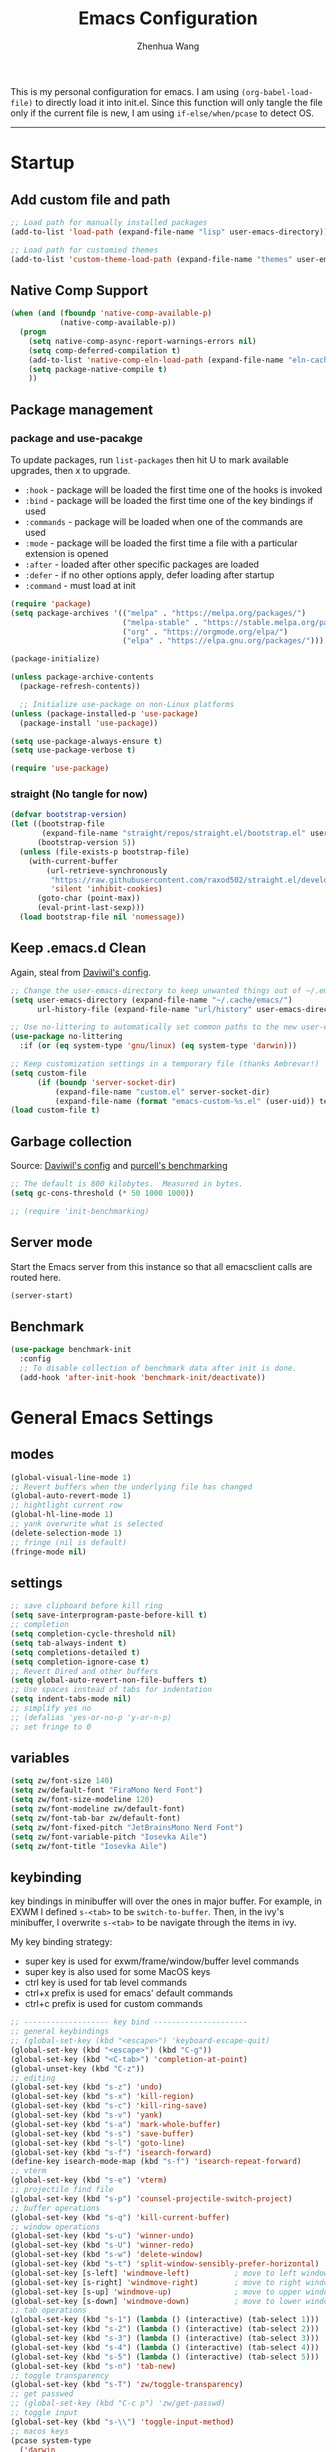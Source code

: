 
#+Title: Emacs Configuration
#+AUTHOR: Zhenhua Wang
#+auto_tangle: t
#+PROPERTY: header-args+ :tangle "yes"

This is my personal configuration for emacs. I am using ~(org-babel-load-file)~ to directly load it into init.el. Since this function will only tangle the file only if the current file is new, I am using ~if-else/when/pcase~ to detect OS. 
--------------
* Startup
** Add custom file and path
#+begin_src emacs-lisp
;; Load path for manually installed packages
(add-to-list 'load-path (expand-file-name "lisp" user-emacs-directory))

;; Load path for customied themes
(add-to-list 'custom-theme-load-path (expand-file-name "themes" user-emacs-directory))
#+end_src

** Native Comp Support

   #+begin_src emacs-lisp
(when (and (fboundp 'native-comp-available-p)
           (native-comp-available-p))
  (progn
    (setq native-comp-async-report-warnings-errors nil)
    (setq comp-deferred-compilation t)
    (add-to-list 'native-comp-eln-load-path (expand-file-name "eln-cache/" user-emacs-directory))
    (setq package-native-compile t)
    ))
   #+end_src
   
** Package management
*** package and use-pacakge
To update packages, run ~list-packages~ then hit U to mark available upgrades, then x to upgrade.

+ ~:hook~ - package will be loaded the first time one of the hooks is invoked
+ ~:bind~ - package will be loaded the first time one of the key bindings if used
+ ~:commands~ - package will be loaded when one of the commands are used
+ ~:mode~ - package will be loaded the first time a file with a particular extension is opened
+ ~:after~ - loaded after other specific packages are loaded
+ ~:defer~ - if no other options apply, defer loading after startup
+ ~:command~ - must load at init

#+begin_src emacs-lisp
(require 'package)
(setq package-archives '(("melpa" . "https://melpa.org/packages/")
                         ("melpa-stable" . "https://stable.melpa.org/packages/")
                         ("org" . "https://orgmode.org/elpa/")
                         ("elpa" . "https://elpa.gnu.org/packages/")))

(package-initialize)

(unless package-archive-contents
  (package-refresh-contents))

  ;; Initialize use-package on non-Linux platforms
(unless (package-installed-p 'use-package)
  (package-install 'use-package))

(setq use-package-always-ensure t)
(setq use-package-verbose t)

(require 'use-package)
#+end_src

#+RESULTS:
: use-package

*** straight (No tangle for now)
#+begin_src emacs-lisp
(defvar bootstrap-version)
(let ((bootstrap-file
       (expand-file-name "straight/repos/straight.el/bootstrap.el" user-emacs-directory))
      (bootstrap-version 5))
  (unless (file-exists-p bootstrap-file)
    (with-current-buffer
        (url-retrieve-synchronously
         "https://raw.githubusercontent.com/raxod502/straight.el/develop/install.el"
         'silent 'inhibit-cookies)
      (goto-char (point-max))
      (eval-print-last-sexp)))
  (load bootstrap-file nil 'nomessage))
#+end_src

** Keep .emacs.d Clean
Again, steal from [[https://github.com/daviwil/dotfiles/blob/master/Emacs.org][Daviwil's config]].

#+begin_src emacs-lisp
;; Change the user-emacs-directory to keep unwanted things out of ~/.emacs.d
(setq user-emacs-directory (expand-file-name "~/.cache/emacs/")
      url-history-file (expand-file-name "url/history" user-emacs-directory))

;; Use no-littering to automatically set common paths to the new user-emacs-directory
(use-package no-littering
  :if (or (eq system-type 'gnu/linux) (eq system-type 'darwin)))

;; Keep customization settings in a temporary file (thanks Ambrevar!)
(setq custom-file
      (if (boundp 'server-socket-dir)
          (expand-file-name "custom.el" server-socket-dir)
          (expand-file-name (format "emacs-custom-%s.el" (user-uid)) temporary-file-directory)))
(load custom-file t)
#+end_src

** Garbage collection
Source: [[https://github.com/daviwil/dotfiles/blob/master/Emacs.org][Daviwil's config]] and [[https://github.com/purcell/emacs.d/blob/master/lisp/init-benchmarking.el][purcell's benchmarking]]

#+begin_src emacs-lisp
;; The default is 800 kilobytes.  Measured in bytes.
(setq gc-cons-threshold (* 50 1000 1000))

;; (require 'init-benchmarking)
#+end_src

** Server mode
Start the Emacs server from this instance so that all emacsclient calls are routed here.

#+begin_src emacs-lisp
(server-start)
#+end_src

** Benchmark
#+begin_src emacs-lisp
(use-package benchmark-init
  :config
  ;; To disable collection of benchmark data after init is done.
  (add-hook 'after-init-hook 'benchmark-init/deactivate))
#+end_src

* General Emacs Settings
** modes
  #+begin_src emacs-lisp
(global-visual-line-mode 1)
;; Revert buffers when the underlying file has changed
(global-auto-revert-mode 1)
;; hightlight current row
(global-hl-line-mode 1)
;; yank overwrite what is selected
(delete-selection-mode 1)
;; fringe (nil is default)
(fringe-mode nil)
  #+end_src

** settings
  #+begin_src emacs-lisp
;; save clipboard before kill ring
(setq save-interprogram-paste-before-kill t)
;; completion
(setq completion-cycle-threshold nil)
(setq tab-always-indent t)
(setq completions-detailed t)
(setq completion-ignore-case t)
;; Revert Dired and other buffers
(setq global-auto-revert-non-file-buffers t)
;; Use spaces instead of tabs for indentation
(setq indent-tabs-mode nil)
;; simplify yes no
;; (defalias 'yes-or-no-p 'y-or-n-p)
;; set fringe to 0
  #+end_src

** variables
#+begin_src emacs-lisp
(setq zw/font-size 140)
(setq zw/default-font "FiraMono Nerd Font")
(setq zw/font-size-modeline 120)
(setq zw/font-modeline zw/default-font)
(setq zw/font-tab-bar zw/default-font)
(setq zw/font-fixed-pitch "JetBrainsMono Nerd Font")
(setq zw/font-variable-pitch "Iosevka Aile")
(setq zw/font-title "Iosevka Aile")
#+end_src

** keybinding
key bindings in minibuffer will over the ones in major buffer. For example, in EXWM I defined ~s-<tab>~ to be ~switch-to-buffer~. Then, in the ivy's minibuffer, I overwrite ~s-<tab>~ to be navigate through the items in ivy.

My key binding strategy:
+ super key is used for exwm/frame/window/buffer level commands
+ super key is also used for some MacOS keys
+ ctrl key is used for tab level commands
+ ctrl+x prefix is used for emacs' default commands
+ ctrl+c prefix is used for custom commands

#+begin_src emacs-lisp
;; ------------------- key bind ---------------------
;; general keybindings
;; (global-set-key (kbd "<escape>") 'keyboard-escape-quit)
(global-set-key (kbd "<escape>") (kbd "C-g"))
(global-set-key (kbd "<C-tab>") 'completion-at-point)
(global-unset-key (kbd "C-z"))
;; editing
(global-set-key (kbd "s-z") 'undo)
(global-set-key (kbd "s-x") 'kill-region)
(global-set-key (kbd "s-c") 'kill-ring-save)
(global-set-key (kbd "s-v") 'yank)
(global-set-key (kbd "s-a") 'mark-whole-buffer)
(global-set-key (kbd "s-s") 'save-buffer)
(global-set-key (kbd "s-l") 'goto-line)
(global-set-key (kbd "s-f") 'isearch-forward)
(define-key isearch-mode-map (kbd "s-f") 'isearch-repeat-forward)
;; vterm
(global-set-key (kbd "s-e") 'vterm)
;; projectile find file
(global-set-key (kbd "s-p") 'counsel-projectile-switch-project)
;; buffer operations
(global-set-key (kbd "s-q") 'kill-current-buffer)
;; window operations
(global-set-key (kbd "s-u") 'winner-undo)
(global-set-key (kbd "s-U") 'winner-redo)
(global-set-key (kbd "s-w") 'delete-window)
(global-set-key (kbd "s-t") 'split-window-sensibly-prefer-horizontal)
(global-set-key [s-left] 'windmove-left)          ; move to left window
(global-set-key [s-right] 'windmove-right)        ; move to right window
(global-set-key [s-up] 'windmove-up)              ; move to upper window
(global-set-key [s-down] 'windmove-down)          ; move to lower window
;; tab operations
(global-set-key (kbd "s-1") (lambda () (interactive) (tab-select 1)))
(global-set-key (kbd "s-2") (lambda () (interactive) (tab-select 2)))
(global-set-key (kbd "s-3") (lambda () (interactive) (tab-select 3)))
(global-set-key (kbd "s-4") (lambda () (interactive) (tab-select 4)))
(global-set-key (kbd "s-5") (lambda () (interactive) (tab-select 5)))
(global-set-key (kbd "s-n") 'tab-new)
;; toggle transparency
(global-set-key (kbd "s-T") 'zw/toggle-transparency)
;; get passwed
;; (global-set-key (kbd "C-c p") 'zw/get-passwd)
;; toggle input
(global-set-key (kbd "s-\\") 'toggle-input-method)
;; macos keys
(pcase system-type
  ('darwin
   (progn
     (setq mac-right-command-modifier 'hyper)
     (setq mac-command-modifier 'super)
     (setq mac-option-modifier 'meta))))
#+end_src

#+RESULTS:
: meta
* Integration
** Exec-path-from-shell
#+begin_src emacs-lisp
(use-package exec-path-from-shell
  :init
  (setq exec-path-from-shell-check-startup-files nil)
  :config
  (when (memq window-system '(mac ns x))
    (exec-path-from-shell-initialize)))
#+end_src

** TRAMP
For host with two factor auth, you need to
1. enter password
2. enter the second-step code

#+begin_src emacs-lisp
;; Set default connection mode to SSH
(setq tramp-default-method "ssh")
#+end_src

** vterm
For detailed Config, see https://github.com/akermu/emacs-libvterm#shell-side-configuration

#+begin_src emacs-lisp
(use-package vterm
  :straight `(:pre-build (("rm" "-fr" "build")
			  ("mkdir" "build")
			  ("bash" "-c" "cd \"$1\" && cmake .. && make" "--"  ,(concat (straight--repos-dir "emacs-libvterm") "build"))
			  ;;or
			  ;; (shell-command "rm -fr build && mkdir build && cd $_ && cmake .. && make")
			  ))
  :bind
  ((:map vterm-copy-mode-map
         ("<return>" . vterm-copy-mode))
   (:map vterm-mode-map
         ("s-e" . delete-window))))
#+end_src

** Openwith
#+begin_src emacs-lisp
(use-package openwith
  :config
  (setq openwith-associations
        (list
	 (list (openwith-make-extension-regexp
                '("doc" "docx" "xls" "xlsx" "ppt" "pptx" "odt" "ods" "odg" "odp"
		  "mpg" "mpeg" "mp3" "mp4" "avi" "wmv" "wav" "mov" "flv" "ogm" "ogg" "mkv"))
               "open"
               '(file))))
  :init
  (openwith-mode 1))
#+end_src

** Request
#+begin_src emacs-lisp
(use-package request
  :defer t)
#+end_src

* Appearance
** Font face
   
Vanilla Emacs: You can use ~C-x C-+~ and ~C-x C--~ (~text-scale-adjust~) to increase or decrease the buffer text size (~C-+~ or ~C--~ to repeat).

#+begin_src emacs-lisp
(set-face-attribute 'default nil
                       :font zw/default-font
                       ;; make fonts less tranparent
                       :weight 'medium
                       :height zw/font-size)

;; Set the fixed pitch face
(set-face-attribute 'fixed-pitch nil
                    :font zw/font-fixed-pitch
                    :weight 'normal
                    :height zw/font-size)

;; Set the variable pitch face
(set-face-attribute 'variable-pitch nil
                    :font zw/font-variable-pitch
                    :weight 'light
                    :height zw/font-size)
#+end_src

** Theme
#+begin_src emacs-lisp
;; (use-package spacegray-theme)
(use-package doom-themes
  :custom
  (doom-themes-enable-bold t)
  (doom-themes-enable-italic t)
  :config
  (doom-themes-visual-bell-config)
  (doom-themes-org-config))

(use-package modus-themes
  :init
  ;; Configure the Modus Themes' appearance
  (setq modus-themes-mode-line '(accented borderless)
	modus-themes-bold-constructs t
	modus-themes-italic-constructs t
	modus-themes-fringes 'subtle
	modus-themes-tabs-accented t
	modus-themes-paren-match '(bold intense)
	modus-themes-prompts '(bold intense)
	modus-themes-region '(accented)
	modus-themes-completions '((matches . (extrabold))
                                   (selection . (semibold accented))
                                   (popup . (accented intense)))
	modus-themes-org-blocks 'tinted-background
	modus-themes-scale-headings t
	modus-themes-headings '((1 . (rainbow overline background 1.4))
				(2 . (rainbow background 1.3))
				(3 . (rainbow bold 1.2))
				(t . (semilight 1.1))))
  ;; Load the theme files before enabling a theme
  (modus-themes-load-themes)
  :config
  ;; Load the theme of your choice:
  (modus-themes-load-operandi)
  :bind ("<f5>" . zw/modus-themes-toggle))

(defun zw/modus-themes-toggle ()
  (interactive)
  (modus-themes-toggle)
  (zw/tab-bar-theme)
  (zw/modeline-theme))
 
;; Load theme
;; (load-theme 'doom-nord-light t)
#+end_src

** Tab-bar
#+begin_src emacs-lisp
(tab-bar-mode 1)
(setq tab-bar-tab-name-function 'tab-bar-tab-name-truncated)
(setq tab-bar-new-tab-choice "*scratch*")
(setq tab-bar-new-button-show nil)
(setq tab-bar-close-button-show nil)
;; this should be placed after theme, since theme would overwrite these attributes
(defun zw/tab-bar-theme ()
  (interactive)
  (set-face-attribute 'tab-bar-tab nil
                      ;; :background (face-background 'mode-line)
		      :foreground (face-foreground 'default)
                      :background (face-background 'mode-line)
                      :underline "#950b96"
		      :box (face-background 'mode-line)
                      :font zw/font-tab-bar)
  (set-face-attribute 'tab-bar-tab-inactive nil
		      :foreground (face-foreground 'default)
                      :background (face-background 'default)
                      :underline nil
		      :box (face-background 'default)
                      :font zw/font-tab-bar)
  (set-face-attribute 'tab-bar nil
		      :background (face-background 'default)))
;; set tab-bar theme
(zw/tab-bar-theme)
;; add numbers before tab

#+end_src

** Modeline
#+begin_src emacs-lisp
(use-package minions
  :hook (doom-modeline-mode . minions-mode))

(use-package doom-modeline
  :hook
  (after-init . doom-modeline-init)
  :custom
  (doom-modeline-height 1)
  (doom-modeline-lsp t)
  (doom-modeline-github t)
  (doom-modeline-mu4e nil)
  (doom-modeline-irc t)
  (doom-modeline-minor-modes t)
  (doom-modeline-persp-name nil)
  (doom-modeline-buffer-file-name-style 'truncate-except-project)
  (doom-modeline-major-mode-color-icon t)
  (display-time-format "%a %I:%M %p %D")
  (display-time-default-load-average nil)
  :config
  (doom-modeline-mode 1)
  (zw/modeline-theme))

(defun zw/modeline-theme ()
  (interactive)
  (set-face-attribute 'mode-line nil :font zw/font-modeline :height zw/font-size-modeline)
  (set-face-attribute 'mode-line-inactive nil :font zw/font-modeline :height zw/font-size-modeline)
  (set-face-attribute 'doom-modeline nil :height zw/font-size-modeline)
  (set-face-attribute 'doom-modeline-inactive nil :height zw/font-size-modeline))
#+end_src

** All-the-icons

   #+begin_src emacs-lisp
(use-package all-the-icons
  :if (display-graphic-p))
   #+end_src

** Toggle transparency
#+begin_src emacs-lisp
(defun zw/toggle-transparency ()
  (interactive)
  (let ((alpha (frame-parameter nil 'alpha)))
    (set-frame-parameter
     nil 'alpha
     (if (eql (cond ((numberp alpha) alpha)
                    ((numberp (cdr alpha)) (cdr alpha))
                    ;; Also handle undocumented (<active> <inactive>) form.
                    ((numberp (cadr alpha)) (cadr alpha)))
              100)
         '(85 . 85) '(100 . 100)))))
#+end_src

* Interface Enhancement
** Dashboard
#+begin_src emacs-lisp
(use-package dashboard
  :custom
  (dashboard-startup-banner 1)
  (dashboard-center-content t)
  (dashboard-items '((recents  . 10)))
  (dashboard-projects-switch-function 'counsel-projectile-switch-project-by-name)
  (dashboard-set-footer nil)
  (dashboard-banner-logo-title nil)
  (dashboard-set-heading-icons nil)
  (dashboard-set-file-icons nil)
  :config
  (dashboard-setup-startup-hook)
  ;; recentf ignore temp files
  (add-to-list 'recentf-exclude "/var/.*")
  (add-to-list 'recentf-exclude "/usr/local/.*"))

;; make scratch and dashboard unkillable
(add-hook 'kill-buffer-query-functions #'zw/dont-kill-scratch)
(defun zw/dont-kill-scratch ()
  (if (not (or (equal (buffer-name) "*scratch*")
	       (equal (buffer-name) "*dashboard*")))
      t
    ;; (message "Not allowed to kill %s, burying instead" (buffer-name))
    (bury-buffer)
    nil))
#+end_src

** Minibuffer
*** ivy 
#+begin_src emacs-lisp
;; ivy
(use-package ivy
  :diminish
  :bind (:map ivy-minibuffer-map
         ("TAB" . ivy-alt-done)
         ("s-<tab>" . ivy-next-line)
         ("<backtab>" . ivy-previous-line))
  :custom
  (ivy-wrap t)
  (ivy-height 15)
  (ivy-use-virtual-buffers t)
  (ivy-count-format "[%d/%d] ")
  (enable-recursive-minibuffers t)
  (confirm-nonexistent-file-or-buffer t)
  (swiper-use-visual-line nil)
  (swiper-use-visual-line-p (lambda (a) nil))
  :config
  (ivy-mode 1))
#+end_src

*** ivy-rich
#+begin_src emacs-lisp
(use-package all-the-icons-ivy-rich
  :if (display-graphic-p)
  :init (all-the-icons-ivy-rich-mode 1)
  :custom
  (all-the-icons-ivy-rich-color-icon t))

(use-package ivy-rich
  :after counsel
  :init
  (ivy-rich-mode 1)
  :config
  (setcdr (assq t ivy-format-functions-alist) #'ivy-format-function-line))
#+end_src

*** counsel
#+begin_src emacs-lisp
(use-package counsel
  :demand t
  :bind (("M-x" . counsel-M-x)
	 ("C-x b" . switch-to-buffer)
	 ("C-x C-f" . counsel-find-file)
	 ("C-c i" . counsel-imenu)
         ("C-c l" . 'counsel-search)
	 :map minibuffer-local-map
	 ("C-r" . 'counsel-minibuffer-history))
  :custom
  (counsel-linux-app-format-function #'counsel-linux-app-format-function-name-only)
  :config
  (if (featurep 'xwidget-internal)
      (setq browse-url-browser-function 'xwidget-webkit-browse-url))
  (setq counsel-search-engine 'google)
  (counsel-mode 1))
#+end_src

*** ivy better search
#+begin_src emacs-lisp
(use-package flx  ;; Improves sorting for fuzzy-matched results
  :after ivy
  :defer 1
  :init
  (setq ivy-flx-limit 10000))

;; precscient
(use-package ivy-prescient
  :after counsel
  :config
  (ivy-prescient-mode 1)
  :custom
  (setq ivy-prescient-enable-filtering t))

(use-package prescient
  :after counsel
  :config
  (prescient-persist-mode 1)
  (setq prescient-sort-length-enable t))
#+end_src

** Visualize
*** Line number mode

   #+begin_src emacs-lisp
;; line number mode
(column-number-mode)
(add-hook 'prog-mode-hook 'display-line-numbers-mode)
(add-hook 'text-mode-hook 'display-line-numbers-mode)
(add-hook 'conf-mode-hook 'display-line-numbers-mode)
;; Override some modes which derive from the above
(dolist (mode '(org-mode-hook))
  (add-hook mode (lambda () (display-line-numbers-mode 0))))
   #+end_src

*** Rain-bow-delimiters
#+begin_src emacs-lisp
(use-package rainbow-delimiters
  :config
  (add-hook 'prog-mode-hook #'rainbow-delimiters-mode))
#+end_src

*** Rainbow mode

   #+begin_src emacs-lisp
;; Sets the background of HTML color strings in buffers to be the color mentioned.
(use-package rainbow-mode
  :hook
  (prog-mode . rainbow-mode)
  (text-mode . rainbow-mode))
   #+end_src

*** Highlight Matching Braces
#+begin_src emacs-lisp
(use-package paren
  :disabled
  :config
  (set-face-attribute 'show-paren-match nil :background (face-foreground 'default))
  (set-face-attribute 'show-paren-match nil :weight 'extra-bold)
  (set-face-foreground 'show-paren-match "red")
  (show-paren-mode 1))
#+end_src

*** Dim unactivated buffer
   
#+begin_src emacs-lisp
(use-package auto-dim-other-buffers
  :disabled
  :config
  (set-face-background 'auto-dim-other-buffers-face
		       (ct-lessen (face-attribute 'default :background) 10))
  :init (auto-dim-other-buffers-mode))
#+end_src

*** Pulsar
#+begin_src emacs-lisp
(use-package pulsar
  :custom
  (pulsar-pulse-functions
   '(recenter-top-bottom
     move-to-window-line-top-bottom
     reposition-window
     forward-page
     backward-page
     scroll-up-command
     scroll-down-command
     org-next-visible-heading
     org-previous-visible-heading
     org-forward-heading-same-level
     org-backward-heading-same-level
     outline-backward-same-level
     outline-forward-same-level
     outline-next-visible-heading
     outline-previous-visible-heading
     outline-up-heading))
  (pulsar-pulse-on-window-change t)
  (pulsar-pulse t)
  (pulsar-delay 0.055)
  (pulsar-iterations 10)
  (pulsar-face 'pulsar-generic)
  (pulsar-highlight-face 'pulsar-yellow)
  :config
  (pulsar-global-mode 1))
#+end_src

** Key-bindings
*** Hydra
   
   #+begin_src emacs-lisp
(use-package hydra)
   #+end_src
   
* Window management
*** Window history with winner-mode
#+begin_src emacs-lisp
(use-package winner
  :config
  (winner-mode))
#+end_src

*** Window split preference
#+begin_src emacs-lisp
;; set preference to horizontal split
(defun split-window-sensibly-prefer-horizontal (&optional window)
  "Based on split-window-sensibly, but designed to prefer a horizontal split,
i.e. windows tiled side-by-side."
  (interactive)
  (let ((window (or window (selected-window))))
    (or (and (window-splittable-p window t)
             ;; Split window horizontally
             (with-selected-window window
               (split-window-right)))
        (and (window-splittable-p window)
             ;; Split window vertically
             (with-selected-window window
               (split-window-below)))
        (and
         (let ((frame (window-frame window)))
           (or
            (eq window (frame-root-window frame))
            (catch 'done
              (walk-window-tree (lambda (w)
                                  (unless (or (eq w window)
                                              (window-dedicated-p w))
                                    (throw 'done nil)))
                                frame)
              t)))
         (not (window-minibuffer-p window))
         (let ((split-width-threshold 0))
           (when (window-splittable-p window t)
             (with-selected-window window
               (split-window-right))))))))

(setq split-width-threshold  80
      split-height-threshold 80
      xsplit-window-preferred-function 'split-window-sensibly-prefer-horizontal
      )

#+end_src

*** Popper
#+begin_src emacs-lisp
(use-package popper
  :defer t
  :bind (("s-`"   . popper-toggle-latest)
         ("M-`"   . popper-cycle)
         ("s-M-`" . popper-toggle-type))
  :init
  (setq popper-reference-buffers
        '("[Oo]utput\\*$"
          "^\\*Warnings\\*"
          "^\\*Compile-Log\\*"
          "^\\*Messages\\*"
          "^\\*Backtrace\\*"
          "^\\*ielm\\*"
          "^\\*Tex Help\\*"
          "^\\*Shell Command Output\\*"
          "^\\*Async Shell Command\\*"
          "^\\*WordNut\\*"
          "^\\*help[R].*"
          "^\\*polymode export\\*"
          help-mode
          eshell-mode
          message-mode
          compilation-mode))
  ;; only show the popper in the same project
  ;; (setq popper-group-function #'popper-group-by-project)
  ;; (popper-mode -1)
  (popper-mode +1))
#+end_src

*** Control Buffer Placement

I combine this with =popper.el= now! This is a great feature, as popper turn these buffers to =pop= buffer, so that I could toggle with ~C-`~. Besides =pop= buffer would change my current window placement.
#+begin_src emacs-lisp
(setq display-buffer-base-action
      '(display-buffer-reuse-mode-window
        display-buffer-reuse-window
        display-buffer-same-window))

;; If a popup does happen, don't resize windows to be equal-sized
(setq even-window-sizes nil)

(setq display-buffer-alist
      '(;; top side window
        ("\\*\\(Flymake\\|Package-Lint\\|vc-git :\\).*"
         (display-buffer-in-side-window)
         (window-height . 0.1)
         (side . top)
         (slot . 0))
        ("\\*Messages.*"
         (display-buffer-in-side-window)
         (window-height . 0.1)
         (side . top)
         (slot . 1))
        ("\\*\\(Backtrace\\|Warnings\\|Compile-Log\\)\\*"
         (display-buffer-in-side-window)
         (window-height . 0.1)
         (side . top)
         (slot . 2))
        ("\\*polymode export.*"
         (display-buffer-in-side-window)
         (window-height . 0.1)
         (side . top)
         (slot . 1))
        ;; right side window
        ("\\*[Hh]elp.*"            ; See the hooks for `visual-line-mode'
         (display-buffer-in-side-window)
         (window-width . 0.5)
         (side . right)
         (slot . -1))
        ("\\*eglot doc.*"
         (display-buffer-in-side-window)
         (window-width . 0.5)
         (side . right)
         (slot . -1))
        ("\\*\\(R\\|Python\\).*"
         (display-buffer-reuse-mode-window)
         (side . right)
         (slot . -1)
         (window-width . 0.3))
        ;; bottom buffer (NOT side window)
        ("\\*.*\\(e?shell\\|v?term\\).*"
         ;; (display-buffer-reuse-mode-window display-buffer-at-bottom)
         (display-buffer-in-side-window)
         (window-height . 0.2)
         (side . bottom))
        ;; ("\\*R.*"
        ;;  (display-buffer-reuse-mode-window display-buffer-at-bottom)
        ;;  (window-height . 0.3))
        ;; below current window
        ("\\*Calendar.*"
         (display-buffer-reuse-mode-window display-buffer-below-selected)
         (window-height . shrink-window-if-larger-than-buffer))))

;; If a popup does happen, don't resize windows to be equal-sized
(setq even-window-sizes nil)
#+end_src

#+RESULTS:

* File Manager
** Treemacs

#+begin_src emacs-lisp
(use-package treemacs
  :commands treemacs
  :config
  (defalias 'treemacs 'treemacs-display-current-project-exclusively)
  (treemacs-project-follow-mode 1))

(use-package treemacs-all-the-icons
  :if (display-graphic-p)
  :after treemacs
  :config
  (treemacs-load-theme "all-the-icons"))
#+end_src

* Keys Cheat Sheet
** Which key

   #+begin_src emacs-lisp
(use-package which-key
  :defer 1
  :init
  :diminish which-key-mode
  :config
  (which-key-mode)
  (setq which-key-idle-delay 0.3))
   #+end_src

* Editing
** Undo-tree

   #+begin_src emacs-lisp
(use-package undo-tree
  :defer t
  :diminish undo-tree-mode
  :init (global-undo-tree-mode)
  :bind
  ("s-z" . undo-tree-undo)
  ("s-Z" . undo-tree-redo)
  :custom
  (undo-tree-visualizer-diff t)
  (undo-tree-visualizer-timestamps t)
  (undo-tree-auto-save-history nil))
   #+end_src

** Auto save

Auto-Saving Changed Files

 #+begin_src emacs-lisp
(use-package super-save
  :defer 1
  :diminish super-save-mode
  :config
  (super-save-mode +1)
  (setq super-save-auto-save-when-idle t))
 #+end_src

** Sudo-edit

   #+begin_src emacs-lisp
(use-package sudo-edit
  :commands (sudo-edit))
   #+end_src

** Corfu
*** Main

#+begin_src emacs-lisp
(use-package corfu
  :custom
  (corfu-cycle t)
  (corfu-auto t)
  (corfu-auto-delay 0)
  (corfu-auto-prefix 1)
  (corfu-preselect-first t)
  (corfu-quit-no-match t)
  (corfu-on-exact-match 'insert)
  (corfu-preview-current nil)
  (corfu-echo-documentation nil)
  (corfu-scroll-margin 5)
  (corfu-min-width 20)
  (corfu-max-width 80)
  :bind
  (:map corfu-map
	("TAB" . corfu-insert)
        ([tab] . corfu-insert)
        ([escape] . corfu-quit)
        ([return] . corfu-insert)
        ("M-d" . corfu-show-documentation)
        ("M-l" . corfu-show-location)
	("SPC" . corfu-insert-separator))
  :init
  (global-corfu-mode)
  :config
  (defun corfu-enable-in-minibuffer ()
    "Enable Corfu in the minibuffer if `completion-at-point' is bound."
    (when (where-is-internal #'completion-at-point (list (current-local-map)))
      (corfu-mode 1)))
  (add-hook 'minibuffer-setup-hook #'corfu-enable-in-minibuffer)
  ;; disable corfu auto in following modes
  (dolist (hook '(inferior-ess-r-mode-hook))
    (add-hook hook
	      (lambda ()
		(setq-local corfu-auto nil)))))

(use-package dabbrev
  :custom
  ;; since cape-dabbrev cannot replace case, I will set it to nil for now.
  (dabbrev-case-fold-search nil)
  (dabbrev-case-replace t))
#+end_src

*** Orderless

#+begin_src emacs-lisp
(use-package orderless
  :init
  (setq completion-styles '(orderless partial-completion basic)
        completion-category-defaults nil
        completion-category-overrides nil))
#+end_src

*** Kind icon

    #+begin_src emacs-lisp
(use-package kind-icon
  :after corfu
  :custom
  (kind-icon-use-icons nil)
  (kind-icon-default-face 'corfu-default)
  :config
  (add-to-list 'corfu-margin-formatters #'kind-icon-margin-formatter))
    #+end_src

*** Corfu doc

    #+begin_src emacs-lisp
(use-package corfu-doc
  :hook
  (corfu-mode . corfu-doc-mode)
  :bind
  (:map corfu-map
        ("M-p" . corfu-doc-scroll-down)
        ("M-n" . corfu-doc-scroll-up)))
    #+end_src
    
*** Cape
#+begin_src emacs-lisp
;; Add extensions
(use-package cape
  :custom
  (cape-dabbrev-min-length 1)
  :init
  ;; Add `completion-at-point-functions', used by `completion-at-point'.
  (add-to-list 'completion-at-point-functions #'cape-file)
  (add-to-list 'completion-at-point-functions #'cape-dabbrev))
#+end_src

** Snippets
#+begin_src emacs-lisp
(use-package yasnippet
  :defer 1
  :config
  (setq yas-snippet-dirs '("~/.emacs.d/yasnippet"))
  (yas-global-mode 1))

(use-package ivy-yasnippet
  :bind
  ("M-<tab>" . ivy-yasnippet))
#+end_src

** Color editing
#+begin_src emacs-lisp
(use-package ct
  :defer t)
#+end_src

** Visual regexp
#+begin_src emacs-lisp
(use-package visual-regexp
  :defer t)
#+end_src

* Development

#+begin_src emacs-lisp
(org-babel-load-file "~/.emacs.d/emacs-development.org")
#+end_src

* Academic
  
  #+begin_src emacs-lisp
(org-babel-load-file "~/.emacs.d/emacs-academic.org")
  #+end_src

* System
** Desktop-EXWM
This part is largely copied from daviwil's course.

#+begin_src emacs-lisp :tangle "no"
(when (eq system-type 'gnu/linux)
  (org-babel-load-file "~/.emacs.d/emacs-desktop.org"))
#+end_src

** Archlinux

#+begin_src emacs-lisp :tangle "no"
(when (eq system-type 'gnu/linux)
  (org-babel-load-file "~/.emacs.d/emacs-system.org"))
#+end_src

** WSL

To install emacs on wsl: https://emacsredux.com/blog/2021/12/19/using-emacs-on-windows-11-with-wsl2/
   
In old windows 10, you may not able to start emacs-gtk. Solution is:  https://github.com/microsoft/WSL/issues/4106#issuecomment-876470388
   
#+begin_src emacs-lisp
(when (getenv "WSL_DISTRO_NAME")
  (progn
    (cua-mode 1)
    (global-set-key (kbd "C-{") 'windmove-left)          ; move to left window
    (global-set-key (kbd "C-|") 'windmove-right)        ; move to right window
    (global-set-key (kbd "C-}") 'windmove-up)              ; move to upper window
    (global-set-key (kbd "C-\"") 'windmove-down)          ; move to lower window
    (global-set-key (kbd "M-#") 'winner-undo)
    (global-set-key (kbd "M-*") 'counsel-projectile-switch-project)
    (global-set-key (kbd "C-(") 'delete-window)
    (global-set-key (kbd "C-t") 'split-window-sensibly-prefer-horizontal)
    (global-set-key (kbd "C-!") 'kill-current-buffer)))
#+end_src

#+RESULTS:

